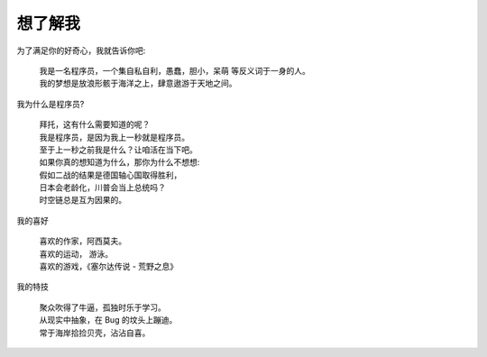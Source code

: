 想了解我
=============================


为了满足你的好奇心，我就告诉你吧: 



	| 我是一名程序员，一个集自私自利，愚蠢，胆小，呆萌 等反义词于一身的人。
	| 我的梦想是放浪形骸于海洋之上，肆意遨游于天地之间。




我为什么是程序员?

	| 拜托，这有什么需要知道的呢？
	| 我是程序员，是因为我上一秒就是程序员。
	| 至于上一秒之前我是什么？让咱活在当下吧。
	| 如果你真的想知道为什么，那你为什么不想想:
	| 假如二战的结果是德国轴心国取得胜利，
	| 日本会老龄化，川普会当上总统吗？
	| 时空链总是互为因果的。




我的喜好

	| 喜欢的作家，阿西莫夫。
	| 喜欢的运动， 游泳。
	| 喜欢的游戏，《塞尔达传说 - 荒野之息》


我的特技

	| 聚众吹得了牛逼，孤独时乐于学习。
	| 从现实中抽象，在 Bug 的坟头上蹦迪。
	| 常于海岸拾捡贝壳，沾沾自喜。





























